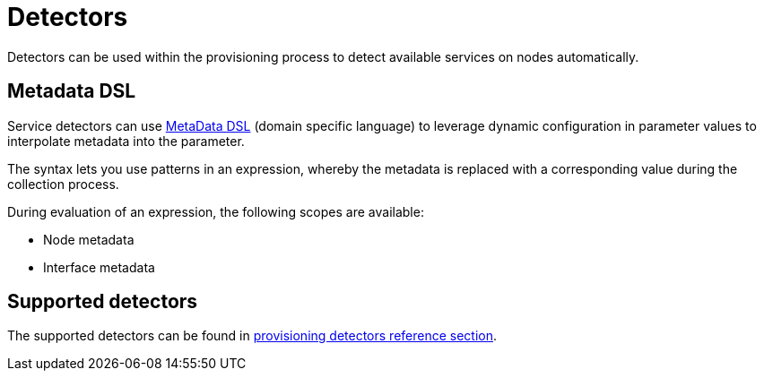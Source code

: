 [[ga-detectors]]
= Detectors

Detectors can be used within the provisioning process to detect available services on nodes automatically.

[[ga-provisioning-meta-data]]
== Metadata DSL
Service detectors can use <<meta-data.adoc#ga-meta-data-dsl, MetaData DSL>> (domain specific language) to leverage dynamic configuration in parameter values to interpolate metadata into the parameter.

The syntax lets you use patterns in an expression, whereby the metadata is replaced with a corresponding value during the collection process.

During evaluation of an expression, the following scopes are available:

* Node metadata
* Interface metadata


== Supported detectors

The supported detectors can be found in xref:reference:provisioning/detectors[provisioning detectors reference section].